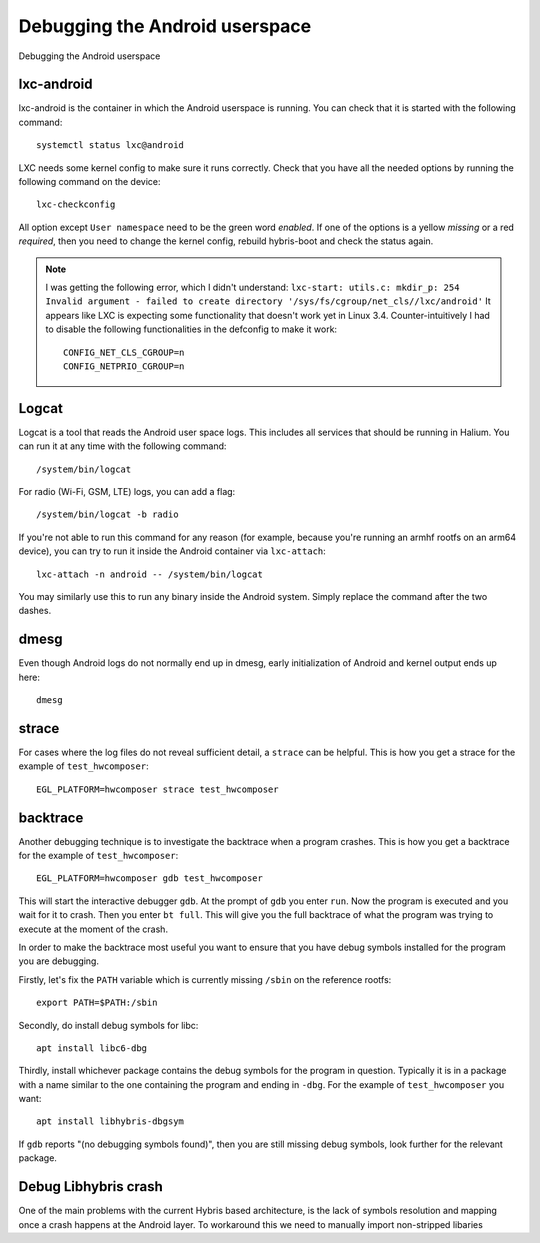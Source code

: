 
Debugging the Android userspace
===============================

Debugging the Android userspace

lxc-android
-----------
lxc-android is the container in which the Android userspace is running. You can check that it is started with the following command::

    systemctl status lxc@android

LXC needs some kernel config to make sure it runs correctly. Check that you have all the needed options by running the following command on the device::

    lxc-checkconfig

All option except ``User namespace`` need to be the green word `enabled`. If one of the options is a yellow `missing` or a red `required`, then you need to change the kernel config, rebuild hybris-boot and check the status again.

.. note::

    I was getting the following error, which I didn't understand:
    ``lxc-start: utils.c: mkdir_p: 254 Invalid argument - failed to create directory '/sys/fs/cgroup/net_cls//lxc/android'``
    It appears like LXC is expecting some functionality that doesn't work yet in Linux 3.4. Counter-intuitively I had to disable the following functionalities in the defconfig to make it work::

        CONFIG_NET_CLS_CGROUP=n
        CONFIG_NETPRIO_CGROUP=n

.. _logcat:

Logcat
------

Logcat is a tool that reads the Android user space logs. This includes all services that should be running in Halium. You can run it at any time with the following command::

   /system/bin/logcat

For radio (Wi-Fi, GSM, LTE) logs, you can add a flag::

   /system/bin/logcat -b radio

If you're not able to run this command for any reason (for example, because you're running an armhf rootfs on an arm64 device), you can try to run it inside the Android container via ``lxc-attach``::

    lxc-attach -n android -- /system/bin/logcat

You may similarly use this to run any binary inside the Android system. Simply replace the command after the two dashes.

dmesg
-----

Even though Android logs do not normally end up in dmesg, early initialization of Android and kernel output ends up here::

   dmesg

strace
------

For cases where the log files do not reveal sufficient detail, a ``strace`` can be helpful. This is how you get a strace for the example of ``test_hwcomposer``::

   EGL_PLATFORM=hwcomposer strace test_hwcomposer

backtrace
---------

Another debugging technique is to investigate the backtrace when a program crashes. This is how you get a backtrace for the example of ``test_hwcomposer``::

   EGL_PLATFORM=hwcomposer gdb test_hwcomposer

This will start the interactive debugger ``gdb``. At the prompt of ``gdb`` you enter ``run``. Now the program is executed and you wait for it to crash. Then you enter ``bt full``. This will give you the full backtrace of what the program was trying to execute at the moment of the crash.

In order to make the backtrace most useful you want to ensure that you have debug symbols installed for the program you are debugging.

Firstly, let's fix the ``PATH`` variable which is currently missing ``/sbin`` on the reference rootfs::

   export PATH=$PATH:/sbin

Secondly, do install debug symbols for libc::

   apt install libc6-dbg

Thirdly, install whichever package contains the debug symbols for the program in question. Typically it is in a package with a name similar to the one containing the program and ending in ``-dbg``. For the example of ``test_hwcomposer`` you want::

   apt install libhybris-dbgsym

If ``gdb`` reports "(no debugging symbols found)", then you are still missing debug symbols, look further for the relevant package.

Debug Libhybris crash
---------------------

One of the main problems with the current Hybris based architecture, is the lack of symbols resolution and mapping once a crash happens at the Android layer. To workaround this we need to manually import non-stripped libaries

.. todo::

    Add information for importing debug libhybris libraries.

.. todo::

    Document how to deal with firmware partitions.

    For example xLeEco Le Max2, codename "x2" has a firmware partition where the vendor blobs are stored. Initially lxc@android would not start. The resolution was roughly:

    * no need for a vendor blobs repository in the manifest
    * determine firmware partition name
    * ensure fix-mountpoints takes it into account
    * reflash android to ensure the blobs are in the partition
    * reflash halium

    See http://logs.nslu2-linux.org/livelogs/halium/halium.20180430.txt
